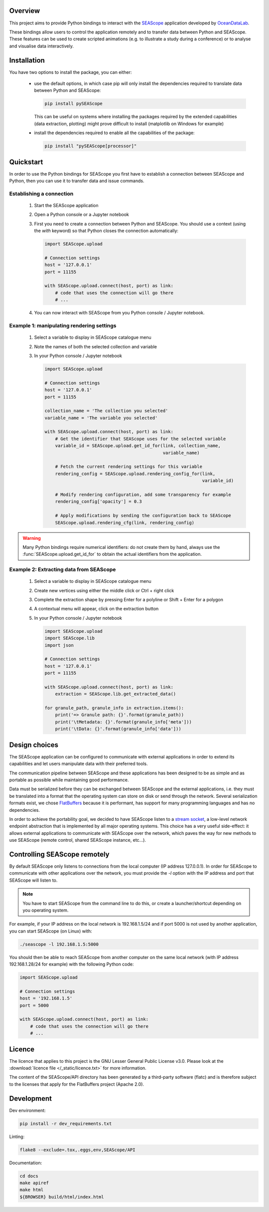 Overview
--------

This project aims to provide Python bindings to interact with the `SEAScope`_
application developed by `OceanDataLab`_.

These bindings allow users to control the application remotely and to transfer
data between Python and SEAScope. These features can be used to create scripted
animations (e.g. to illustrate a study during a conference) or to analyse and
visualise data interactively.

.. _SEAScope: https://seascope.oceandatalab.com
.. _OceanDataLab: https://www.oceandatalab.com

Installation
------------

You have two options to install the package, you can either:

 * use the default options, in which case pip will only install the
   dependencies required to translate data between Python and SEAScope:

   .. code:: bash

     pip install pySEAScope


   This can be useful on systems where installing the packages required by the
   extended capabilities (data extraction, plotting) might prove difficult to
   install (matplotlib on Windows for example)

 * install the dependencies required to enable all the capabilities of the
   package:

   .. code:: bash

     pip install "pySEAScope[processor]"


Quickstart
----------

In order to use the Python bindings for SEAScope you first have to establish a
connection between SEAScope and Python, then you can use it to transfer data
and issue commands.

Establishing a connection
^^^^^^^^^^^^^^^^^^^^^^^^^

 1. Start the SEAScope application

 2. Open a Python console or a Jupyter notebook

 3. First you need to create a connection between Python and SEAScope. You
    should use a context (using the `with` keyword) so that Python closes the
    connection automatically:

    .. code:: python

      import SEAScope.upload

      # Connection settings
      host = '127.0.0.1'
      port = 11155

      with SEAScope.upload.connect(host, port) as link:
          # code that uses the connection will go there
          # ...

 4. You can now interact with SEAScope from you Python console / Jupyter
    notebook.


Example 1: manipulating rendering settings
^^^^^^^^^^^^^^^^^^^^^^^^^^^^^^^^^^^^^^^^^^

 1. Select a variable to display in SEAScope catalogue menu

 2. Note the names of both the selected collection and variable

 3. In your Python console / Jupyter notebook

    .. code:: python

      import SEAScope.upload

      # Connection settings
      host = '127.0.0.1'
      port = 11155

      collection_name = 'The collection you selected'
      variable_name = 'The variable you selected'

      with SEAScope.upload.connect(host, port) as link:
          # Get the identifier that SEAScope uses for the selected variable
          variable_id = SEAScope.upload.get_id_for(link, collection_name,
                                                   variable_name)

          # Fetch the current rendering settings for this variable
          rendering_config = SEAScope.upload.rendering_config_for(link,
                                                                  variable_id)

          # Modify rendering configuration, add some transparency for example
          rendering_config['opacity'] = 0.3

          # Apply modifications by sending the configuration back to SEAScope
          SEAScope.upload.rendering_cfg(link, rendering_config)


.. warning::

    Many Python bindings require numerical identifiers: do not create them by
    hand, always use the :func:`SEAScope.upload.get_id_for` to obtain the
    actual identifiers from the application.


Example 2: Extracting data from SEAScope
^^^^^^^^^^^^^^^^^^^^^^^^^^^^^^^^^^^^^^^^

 1. Select a variable to display in SEAScope catalogue menu

 2. Create new vertices using either the middle click or Ctrl + right click

 3. Complete the extraction shape by pressing Enter for a polyline or Shift +
    Enter for a polygon

 4. A contextual menu will appear, click on the extraction button |extraction|

 5. In your Python console / Jupyter notebook

    .. code:: python

      import SEAScope.upload
      import SEAScope.lib
      import json

      # Connection settings
      host = '127.0.0.1'
      port = 11155

      with SEAScope.upload.connect(host, port) as link:
          extraction = SEAScope.lib.get_extracted_data()

      for granule_path, granule_info in extraction.items():
          print('=> Granule path: {}'.format(granule_path))
          print('\tMetadata: {}'.format(granule_info['meta']))
          print('\tData: {}'.format(granule_info['data']))

.. |extraction| image:: /_static/extraction_button.png

Design choices
--------------
The SEAScope application can be configured to communicate with external
applications in order to extend its capabilities and let users manipulate data
with their preferred tools.

The communication pipeline between SEAScope and these applications has been
designed to be as simple and as portable as possible while maintaining good
performance.

Data must be serialized before they can be exchanged between SEAScope and the
external applications, i.e. they must be translated into a format that the
operating system can store on disk or send through the network. Several
serialization formats exist, we chose `FlatBuffers`_ because it is performant,
has support for many programming languages and has no dependencies.

In order to achieve the portability goal, we decided to have SEAScope listen to
a `stream socket`_, a low-level network endpoint abstraction that is
implemented by all major operating systems. This choice has a very useful
side-effect: it allows external applications to communicate with SEAScope over
the network, which paves the way for new methods to use SEAScope (remote
control, shared SEAScope instance, etc...).

.. image:: /_static/design.png

.. _stream socket: https://en.wikipedia.org/wiki/Network_socket#Stream_socket
.. _flatbuffers: https://google.github.io/flatbuffers/


Controlling SEAScope remotely
-----------------------------
By default SEAScope only listens to connections from the local computer
(IP address 127.0.0.1). In order for SEAScope to communicate with other
applications over the network, you must provide the `-l` option with the IP
address and port that SEAScope will listen to.

.. note::
  You have to start SEAScope from the command line to do this, or create a
  launcher/shortcut depending on you operating system.

For example, if your IP address on the local network is 192.168.1.5/24 and if
port 5000 is not used by another application, you can start SEAScope (on Linux)
with:

.. code:: bash

  ./seascope -l 192.168.1.5:5000

You should then be able to reach SEAScope from another computer on the same
local network (with IP address 192.168.1.28/24 for example) with the following
Python code:

.. code:: python

  import SEAScope.upload

  # Connection settings
  host = '192.168.1.5'
  port = 5000

  with SEAScope.upload.connect(host, port) as link:
      # code that uses the connection will go there
      # ...
  

Licence
-------

The licence that applies to this project is the GNU Lesser General Public
License v3.0. Please look at the
:download:`licence file </_static/licence.txt>` for more information.

The content of the SEAScope/API directory has been generated by a third-party
software (flatc) and is therefore subject to the licenses that apply for the
FlatBuffers project (Apache 2.0).


Development
-----------

Dev environment:

.. code:: bash

    pip install -r dev_requirements.txt

Linting:

.. code:: bash

    flake8 --exclude=.tox,.eggs,env,SEAScope/API

Documentation:

.. code:: bash

    cd docs
    make apiref
    make html
    ${BROWSER} build/html/index.html

